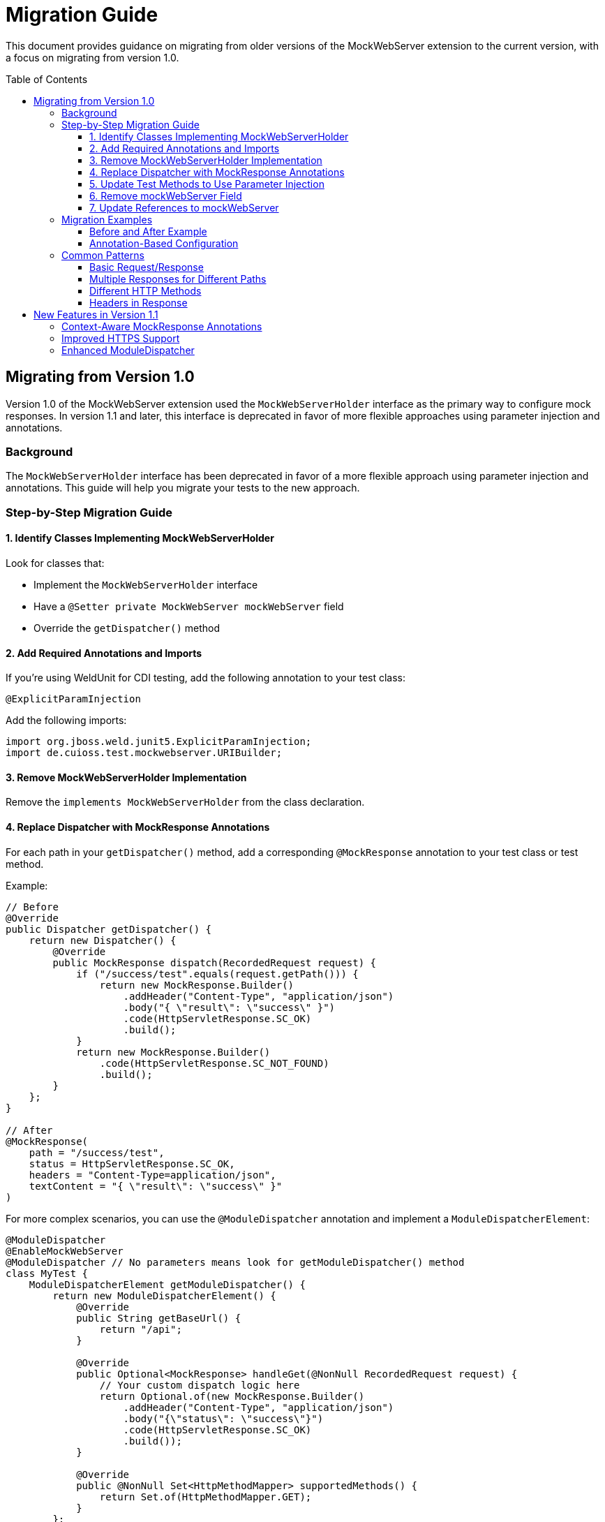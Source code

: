 = Migration Guide
:toc: macro
:toclevels: 3
:sectnumlevels: 1

This document provides guidance on migrating from older versions of the MockWebServer extension to the current version, with a focus on migrating from version 1.0.

toc::[]

== Migrating from Version 1.0

Version 1.0 of the MockWebServer extension used the `MockWebServerHolder` interface as the primary way to configure mock responses. In version 1.1 and later, this interface is deprecated in favor of more flexible approaches using parameter injection and annotations.

=== Background

The `MockWebServerHolder` interface has been deprecated in favor of a more flexible approach using parameter injection and annotations. This guide will help you migrate your tests to the new approach.

=== Step-by-Step Migration Guide

==== 1. Identify Classes Implementing MockWebServerHolder

Look for classes that:

* Implement the `MockWebServerHolder` interface
* Have a `@Setter private MockWebServer mockWebServer` field
* Override the `getDispatcher()` method

==== 2. Add Required Annotations and Imports

If you're using WeldUnit for CDI testing, add the following annotation to your test class:

[source,java]
----
@ExplicitParamInjection
----

Add the following imports:

[source,java]
----
import org.jboss.weld.junit5.ExplicitParamInjection;
import de.cuioss.test.mockwebserver.URIBuilder;
----

==== 3. Remove MockWebServerHolder Implementation

Remove the `implements MockWebServerHolder` from the class declaration.

==== 4. Replace Dispatcher with MockResponse Annotations

For each path in your `getDispatcher()` method, add a corresponding `@MockResponse` annotation to your test class or test method.

Example:

[source,java]
----
// Before
@Override
public Dispatcher getDispatcher() {
    return new Dispatcher() {
        @Override
        public MockResponse dispatch(RecordedRequest request) {
            if ("/success/test".equals(request.getPath())) {
                return new MockResponse.Builder()
                    .addHeader("Content-Type", "application/json")
                    .body("{ \"result\": \"success\" }")
                    .code(HttpServletResponse.SC_OK)
                    .build();
            }
            return new MockResponse.Builder()
                .code(HttpServletResponse.SC_NOT_FOUND)
                .build();
        }
    };
}

// After
@MockResponse(
    path = "/success/test", 
    status = HttpServletResponse.SC_OK, 
    headers = "Content-Type=application/json",
    textContent = "{ \"result\": \"success\" }"
)
----

For more complex scenarios, you can use the `@ModuleDispatcher` annotation and implement a `ModuleDispatcherElement`:

[source,java]
----
@ModuleDispatcher
@EnableMockWebServer
@ModuleDispatcher // No parameters means look for getModuleDispatcher() method
class MyTest {
    ModuleDispatcherElement getModuleDispatcher() {
        return new ModuleDispatcherElement() {
            @Override
            public String getBaseUrl() {
                return "/api";
            }

            @Override
            public Optional<MockResponse> handleGet(@NonNull RecordedRequest request) {
                // Your custom dispatch logic here
                return Optional.of(new MockResponse.Builder()
                    .addHeader("Content-Type", "application/json")
                    .body("{\"status\": \"success\"}")
                    .code(HttpServletResponse.SC_OK)
                    .build());
            }

            @Override
            public @NonNull Set<HttpMethodMapper> supportedMethods() {
                return Set.of(HttpMethodMapper.GET);
            }
        };
}
----

==== 5. Update Test Methods to Use Parameter Injection

Update your test methods to accept `MockWebServer` or `URIBuilder` as parameters:

[source,java]
----
@Test
void testExample(MockWebServer mockWebServer) {
    // Use the injected mockWebServer
}

// Or

@Test
void testExample(URIBuilder uriBuilder) {
    // Use the injected uriBuilder
    String url = uriBuilder.addPathSegment("success").build().toString();
}
----

==== 6. Remove mockWebServer Field

Remove the `@Setter private MockWebServer mockWebServer` field from your class.


==== 7. Update References to mockWebServer

Update all references to the `mockWebServer` field in your test methods to use the injected parameter instead.

=== Migration Examples

==== Before and After Example

[source,java]
----
// Before: Using MockWebServerHolder interface
@EnableMockWebServer
class MyTest implements MockWebServerHolder {

    @Setter
    private MockWebServer mockWebServer;

    @Override
    public Dispatcher getDispatcher() {
        return new CombinedDispatcher(new BaseAllAcceptDispatcher("/api"));
    }

    @Test
    void testSomething() {
        // Using field reference
        String url = mockWebServer.url("/api/test").toString();
        // Test code
    }
}

// After: Using parameter injection and annotations
@EnableMockWebServer
@ModuleDispatcher // No parameters means look for getModuleDispatcher() method
class MyTest {

    ModuleDispatcherElement getModuleDispatcher() {
        return new BaseAllAcceptDispatcher("/api");
    }

    @Test
    void testSomething(URIBuilder uriBuilder) {
        // Using injected parameter
        String url = uriBuilder.addPathSegments("api", "test").build().toString();
        // Test code
    }
}
----


==== Annotation-Based Configuration

Instead of programmatically configuring dispatchers, consider using annotations:

[source,java]
----
// Before: Programmatic configuration
@EnableMockWebServer
class ProgrammaticTest implements MockWebServerHolder {
    @Override
    public Dispatcher getDispatcher() {
        return new CombinedDispatcher(new BaseAllAcceptDispatcher("/api"));
    }
}

// After: Annotation-based configuration
@EnableMockWebServer
@MockResponse(path = "/api/users", status = 200, jsonContentKeyValue = "users=[]")
class AnnotationTest {
    // No need to implement any interface
}
----

=== Common Patterns

==== Basic Request/Response

[source,java]
----
@MockResponse(
    path = "/api/resource", 
    status = HttpServletResponse.SC_OK, 
    textContent = "Response content"
)
@Test
void testBasicRequest(URIBuilder uriBuilder) {
    String url = uriBuilder.addPathSegment("api").addPathSegment("resource").build().toString();
    // Use the URL in your test
}
----

==== Multiple Responses for Different Paths

[source,java]
----
@MockResponse(path = "/api/resource1", status = HttpServletResponse.SC_OK, textContent = "Response 1")
@MockResponse(path = "/api/resource2", status = HttpServletResponse.SC_OK, textContent = "Response 2")
@Test
void testMultipleResponses(URIBuilder uriBuilder) {
    // Test code here
}
----

==== Different HTTP Methods

[source,java]
----
@MockResponse(
    path = "/api/resource", 
    method = HttpMethodMapper.POST,
    status = HttpServletResponse.SC_CREATED
)
@Test
void testPostMethod(URIBuilder uriBuilder) {
    // Test code here
}
----

==== Headers in Response

[source,java]
----
@MockResponse(
    path = "/api/resource", 
    status = HttpServletResponse.SC_OK, 
    headers = "Content-Type=application/json;ETag=W/123"
)
@Test
void testResponseWithHeaders(URIBuilder uriBuilder) {
    // Test code here
}
----

== New Features in Version 1.1

Version 1.1 introduces several new features that make testing with MockWebServer easier:

=== Context-Aware MockResponse Annotations

In version 1.1, `@MockResponse` annotations are context-aware. This means that each test method only has access to:

1. Its own method-level `@MockResponse` annotations
2. Class-level `@MockResponse` annotations from its containing class and parent classes
3. For nested test classes, only annotations from the class hierarchy up to the test method's class

This prevents unintended interactions between test methods. See link:MockResponse.adoc[Working with @MockResponse] for more details.

=== Improved HTTPS Support

Version 1.1 includes improved HTTPS support with easier certificate handling. See link:HttpsSupport.adoc[HTTPS Support and Certificates] for more details.

=== Enhanced ModuleDispatcher

The `@ModuleDispatcher` annotation and `ModuleDispatcherElement` interface have been enhanced for more flexible request handling. See link:ModuleDispatcher.adoc[Working with @ModuleDispatcher and ModuleDispatcherElement] for more details.
